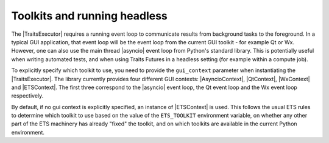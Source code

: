 ..
   (C) Copyright 2018-2021 Enthought, Inc., Austin, TX
   All rights reserved.

   This software is provided without warranty under the terms of the BSD
   license included in LICENSE.txt and may be redistributed only under
   the conditions described in the aforementioned license. The license
   is also available online at http://www.enthought.com/licenses/BSD.txt

   Thanks for using Enthought open source!

Toolkits and running headless
=============================

The |TraitsExecutor| requires a running event loop to communicate results from
background tasks to the foreground. In a typical GUI application, that event
loop will be the event loop from the current GUI toolkit - for example Qt or
Wx. However, one can also use the main thread |asyncio| event loop from
Python's standard library. This is potentially useful when writing automated
tests, and when using Traits Futures in a headless setting (for example within
a compute job).

To explicitly specify which toolkit to use, you need to provide the
``gui_context`` parameter when instantiating the |TraitsExecutor|. The library
currently provides four different GUI contexts: |AsyncioContext|, |QtContext|,
|WxContext| and |ETSContext|.  The first three correspond to the |asyncio|
event loop, the Qt event loop and the Wx event loop respectively.

By default, if no gui context is explicitly specified, an instance of
|ETSContext| is used. This follows the usual ETS rules to determine which
toolkit to use based on the value of the ``ETS_TOOLKIT`` environment variable,
on whether any other part of the ETS machinery has already "fixed" the toolkit,
and on which toolkits are available in the current Python environment.





..
   substitutions


.. |asyncio| replace:: :mod:`asyncio`
.. |AsyncioContext| replace:: :class:`~.AsyncioContext`
.. |ETSContext| replace:: :class:`~.ETSContext`
.. |QtContext| replace:: :class:`~.QtContext`
.. |WxContext| replace:: :class:`~.WxContext`
.. |TraitsExecutor| replace:: :class:`~.TraitsExecutor`
